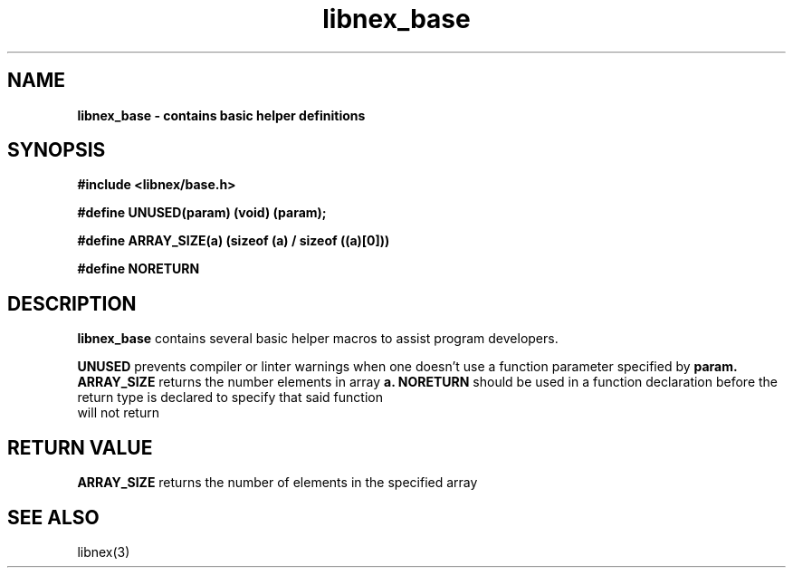 .TH libnex_base 3 2022-05-04
.SH NAME
\fBlibnex_base\fB \- contains basic helper definitions

.SH SYNOPSIS
.B "#include <libnex/base.h>"
.sp
.B "#define UNUSED(param) (void) (param);"
.sp
.B "#define ARRAY_SIZE(a) (sizeof (a) / sizeof ((a)[0]))"
.sp
.B "#define NORETURN"
.br

.SH DESCRIPTION
.B libnex_base
contains several basic helper macros to assist program developers.
.sp
.B UNUSED
prevents compiler or linter warnings when one doesn't use a function parameter specified by
.B param.
.B ARRAY_SIZE
returns the number elements in array
.B a.
.B NORETURN
should be used in a function declaration before the return type is declared to specify that said function
.br
will not return

.SH "RETURN VALUE"
.B ARRAY_SIZE
returns the number of elements in the specified array

.SH "SEE ALSO"
libnex(3)
